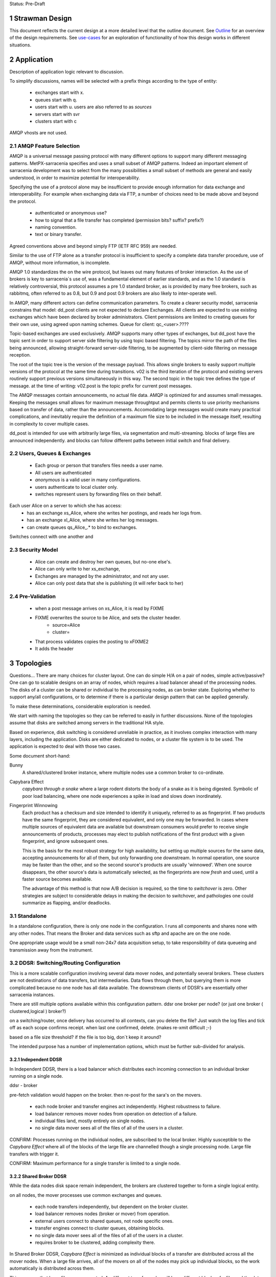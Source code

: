
Status: Pre-Draft

=================
 Strawman Design
=================

.. section-numbering::

This document reflects the current design at a more detailed level that the outline
document.  See `Outline <Outline.html>`_ for an overview of the design requirements.  
See `use-cases <use-cases.html>`_ for an exploration of functionality of how
this design works in different situations.

===========
Application 
===========

Description of application logic relevant to discussion.

To simplify discussions, names will be selected with a prefix things according to the type
of entity: 

 - exchanges start with x.
 - queues start with q.
 - users start with u. users are also referred to as *sources*
 - servers start with svr
 - clusters start with c


AMQP vhosts are not used.  

AMQP Feature Selection
----------------------

AMQP is a universal message passing protocol with many different
options to support many different messaging patterns.  MetPX-sarracenia specifies and uses a
small subset of AMQP patterns.  Indeed an important element of sarracenia development was to
select from the many possibilities a small subset of methods are general and easily understood,
in order to maximize potential for interoperability.

Specifying the use of a protocol alone may be insufficient to provide enough information for
data exchange and interoperability.  For example when exchanging data via FTP, a number of choices
need to be made above and beyond the protocol.

	- authenticated or anonymous use?
	- how to signal that a file transfer has completed (permission bits? suffix? prefix?)
	- naming convention.
	- text or binary transfer.

Agreed conventions above and beyond simply FTP (IETF RFC 959) are needed.

Similar to the use of FTP alone as a transfer protocol is insufficient to specify a complete data
transfer procedure, use of AMQP, without more information, is incomplete.

AMQP 1.0 standardizes the on the wire protocol, but leaves out many features of broker interaction.
As the use of brokers is key to sarracenia´s use of, was a fundamental element of earlier standards,
and as the 1.0 standard is relatively controversial, this protocol assumes a pre 1.0 standard broker,
as is provided by many free brokers, such as rabbitmq, often referred to as 0.8, but 0.9 and post
0.9 brokers are also likely to inter-operate well.

In AMQP, many different actors can define communication parameters. To create a clearer
security model, sarracenia constrains that model: dd_post clients are not expected to declare
Exchanges.  All clients are expected to use existing exchanges which have been declared by
broker administrators.  Client permissions are limited to creating queues for their own use,
using agreed upon naming schemes.  Queue for client: qc_<user>.????

Topic-based exchanges are used exclusively.  AMQP supports many other types of exchanges,
but dd_post have the topic sent in order to support server side filtering by using topic
based filtering.  The topics mirror the path of the files being announced, allowing
straight-forward server-side filtering, to be augmented by client-side filtering on
message reception.

The root of the topic tree is the version of the message payload.  This allows single brokers
to easily support multiple versions of the protocol at the same time during transitions.  v02
is the third iteration of the protocol and existing servers routinely support previous versions
simultaneously in this way.  The second topic in the topic tree defines the type of message.
at the time of writing:  v02.post is the topic prefix for current post messages.

The AMQP messages contain announcements, no actual file data.  AMQP is optimized for and assumes
small messages.  Keeping the messages small allows for maximum message throughtput and permits
clients to use priority mechanisms based on transfer of data, rather than the announcements.
Accomodating large messages would create many practical complications, and inevitably require
the definition of a maximum file size to be included in the message itself, resulting in
complexity to cover multiple cases.

dd_post is intended for use with arbitrarily large files, via segmentation and multi-streaming.
blocks of large files are announced independently. and blocks can follow different paths
between initial switch and final delivery.



Users, Queues & Exchanges 
-------------------------

 - Each group or person that transfers files needs a user name.
 - All users are authenticated 
 -  *anonymous* is a valid user in many configurations.
 - users authenticate to local cluster only.
 - switches represent users by forwarding files on their behalf.

Each user Alice on a server to which she has access:
 - has an exchange xs_Alice, where she writes her postings, and reads her logs from. 
 - has an exchange xl_Alice, where she writes her log messages.
 - can create queues qs_Alice_.* to bind to exchanges.

Switches connect with one another and 

Security Model
--------------

 - Alice can create and destroy her own queues, but no-one else's.  
 - Alice can only write to her xs_exchange, 
 - Exchanges are managed by the administrator, and not any user.
 - Alice can only post data that she is publishing (it will refer back to her) 

Pre-Validation
--------------

 - when a post message arrives on xs_Alice, it is read by FIXME  
 - FIXME overwrites the source to be Alice, and sets the cluster header.
	- source=Alice
	- cluster=
 - That process validates copies the posting to xFIXME2
 - It adds the header

==========
Topologies
==========

Questions... There are many choices for cluster layout. One can do simple H/A on a pair of nodes, 
simple active/passive?  One can go to scalable designs on an array of nodes, which requires a load 
balancer ahead of the processing nodes.  The disks of a cluster can be shared or individual to 
the processing nodes, as can broker state.  Exploring whether to support any/all configurations, 
or to determine if there is a particular design pattern that can be applied generally.

To make these determinations, considerable exploration is needed.

We start with naming the topologies so they can be referred to easily in further discussions.
None of the topologies assume that disks are switched among servers in the traditional HA style.

Based on experience, disk switching is considered unreliable in practice, as it involves complex
interaction with many layers, including the application.  Disks are either dedicated to nodes, 
or a cluster file system is to be used. The application is expected to deal with those two
cases.

Some document short-hand:

Bunny
       A shared/clustered broker instance, where multiple nodes use a common broker to co-ordinate.


Capybara Effect
      *capybara through a snake*  where a large rodent distorts the body of a snake 
      as it is being digested.  Symbolic of poor load balancing, where one node 
      experiences a spike in load and slows down inordinately.

Fingerprint Winnowing
      Each product has a checksum and size intended to identify it uniquely, referred to as
      as fingerprint.  If two products have the same fingerprint, they are considered 
      equivalent, and only one may be forwarded.  In cases where multiple sources of equivalent 
      data are available but downstream consumers would prefer to receive single announcements 
      of products, processes may elect to publish notifications of the first product 
      with a given fingerprint, and ignore subsequent ones.

      This is the basis for the most robust strategy for high availability, but setting up
      multiple sources for the same data, accepting announcements for all of them, but only
      forwarding one downstream.  In normal operation, one source may be faster than the
      other, and so the second source's products are usually 'winnowed'. When one source 
      disappears, the other source's data is automatically selected, as the fingerprints 
      are now *fresh* and used, until a faster source becomes available. 

      The advantage of this method is that now A/B decision is required, so the time
      to *switchover* is zero.  Other strategies are subject to considerable delays        
      in making the decision to switchover, and pathologies one could summarize as flapping,
      and/or deadlocks.


Standalone
----------

In a standalone configuration, there is only one node in the configuration.  I runs all components 
and shares none with any other nodes.  That means the Broker and data services such as sftp and 
apache are on the one node.  

One appropriate usage would be a small non-24x7 data acquisition setup, to take responsibility of data 
queueing and transmission away from the instrument.


DDSR: Switching/Routing Configuration
-------------------------------------

This is a more scalable configuration involving several data mover nodes, and potentially several brokers.
These clusters are not destinations of data transfers, but intermediaries.  Data flows through them, but
querying them is more complicated because no one node has all data available.   The downstream clients
of DDSR's are essentially other sarracenia instances.

There are still multiple options available within this configuration pattern.
ddsr one broker per node?  (or just one broker ( clustered,logical ) broker?)

on a switching/router, once delivery has occurred to all contexts, can you delete the file?
Just watch the log files and tick off as each scope confirms receipt.
when last one confirmed, delete. (makes re-xmit difficult ;-)

based on a file size threshold? if the file is too big, don´t keep it around?

The intended purpose has a number of implementation options, which must be further sub-divided for analysis.


----------------
Independent DDSR 
----------------

In Independent DDSR, there is a load balancer which distributes each incoming connection to
an individual broker running on a single node.

ddsr - broker 

pre-fetch validation would happen on the broker.  then re-post for the sara's on the movers.


 - each node broker and transfer engines act independently. Highest robustness to failure.
 - load balancer removes mover nodes from operation on detection of a failure.
 - individual files land, mostly entirely on single nodes.
 - no single data mover sees all of the files of all of the users in a cluster.

CONFIRM: Processes running on the individual nodes, are subscribed to the local broker.
Highly susceptible to the *Capybara Effect* where all of the blocks of 
the large file are channelled though a single processing node.  Large file transfers
with trigger it.

CONFIRM: Maximum performance for a single transfer is limited to a single node.


------------------
Shared Broker DDSR
------------------

While the data nodes disk space remain independent, the brokers are clustered together to
form a single logical entity.

on all nodes, the mover processes use common exchanges and queues.

 - each node transfers independently, but dependent on the broker cluster.
 - load balancer removes nodes (broker or mover) from operation.
 - external users connect to shared queues, not node specific ones.
 - transfer engines connect to cluster queues, obtaining blocks.
 - no single data mover sees all of the files of all of the users in a cluster.
 - requires broker to be clustered, adding complexity there.

In Shared Broker DDSR, *Capybara Effect* is minimized as individual blocks of a transfer
are distributed across all the mover nodes.  When a large file arrives, all of the movers
on all of the nodes may pick up individual blocks, so the work automatically is 
distributed across them.

This assumes that large files are segmented.  As different transfer nodes will have
different blocks of a file, and the data view is not shared, no re-assembly of files 
is done.

Broker clustering is considered mature technology, and therefore relatively trustworthy.



DD: Data Dissemination Configuration
------------------------------------

The dd deployment configuration is more of an end-point configuration.  Each node is expected to
have a complete copy of all the data downloaded by all the nodes.   Giving a unified view makes
it much more compatible with a variety of access methods, such as a file browser (over http,
or sftp) rather than being limited to AMQP posts.  This is the type of view presented by
dd.weather.gc.ca.

Given this view, all files must be fully reassembled on receipt, prior to announcing downstream
availability.  files may have been fragmented for transfer across intervening switches.

There are multiple options for achieving this end user visible effect, each with tradeoffs.
In all cases, there is a load balancer in front of the nodes which distributes incoming
connection requests to a node for processing.

 - multiple server nodes.  Each standalone.

 - dd - load balancer, just re-directs to a dd node?
   dd1,dd2, 

   broker on dd node has connection thereafter.

--------------
Independent DD
--------------

- The load balancer hands the incoming requests to multiple Standalone_ configurations. 

- Each node downloads all data.  Disk space requirements for nodes in this configuration 
  are far larger than for DDSR nodes, where each node only has 1/n of the data.

- Each node announces each product that it has downloaded, using it's own node name, because
  it does not know if other nodes have that product.

- Once a connection is established, the client will communicate exclusively with that node.
  ultimate performance is limited by the individual node performance.

- The data movers can (for maximum reliability) be configured independently, but if inputs 
  are across the WAN, one can reduce bandwidth usage N times by havng N nodes 
  share queues for distant sources and then have local transfers between the nodes.

  CONFIRM: is *Fingerprint Winnowing* required for intra-cluster copies?

  When a single node fails, it ceases to download, and the other n-1 nodes continue transferring.



----------------
Shared-Broker DD
----------------

- a single clustered broker is shared by all nodes.

- Each node downloads all data.  Disk space requirements for nodes in this configuration 
  are far larger than for DDSR nodes, where each node only has 1/n of the data.

- clients connect to a cluster-wide broker instance, so the download links can be from any
  node in the cluster.

- if the clustered broker fails, the service is down. (should be reliable)

- A node cannot announce each product that it has downloaded, using it's own node name, because
  it does not know if other nodes have that product.   (announce as dd1 vs. dd)

- Either:

    -- Can only announce a product once it is clear that every active node has the product.
    -- 1st come, 1st serve:  apply fingerprint winnowing. Announce only node that got the data 
       first. 
  

- as in the independent configuration, nodes share queues and download a fraction upstream data.
  They therefore need to exchange data amongst each other, but that means using a non-clustered
  broker. So likely there will be two brokers access by the nodes, one node local, and one shared.

- this is more complicated, but avoids the need for a clustered file system. hmm... pick your poison.
  demo both?

--------------
Shared-Data DD
--------------

- The load balancer hands the incoming request to multiple nodes.

- Each node has read/write access to a shared/cluster file system.

- clustered broker configuration, all nodes see the same broker.

- downloaded once means available everywhere (written to a shared disk)

- so can advertise immediately with shared host spec (dd vs. dd1)

- if the clustered broker fails, the service is down. (should be reliable)

- if the clustered file system fails, the service is down. (??)



SEP: Shared End-Point Configuration
-----------------------------------

In this configuration, all of the mover nodes are directly accessible to users.
The broker does not provide data mover service, just a pure message broker.

The broker is run clustered, and all of the mover nodes have access to the same
cluster file systems.  subscribers and watchers can be started up by anyone on
any collection of nodes, and all data visible from any node.

disk space administration is entirely a user configuration setting, not in
control of the application (users set ordinary quotas for their file systems directly)

